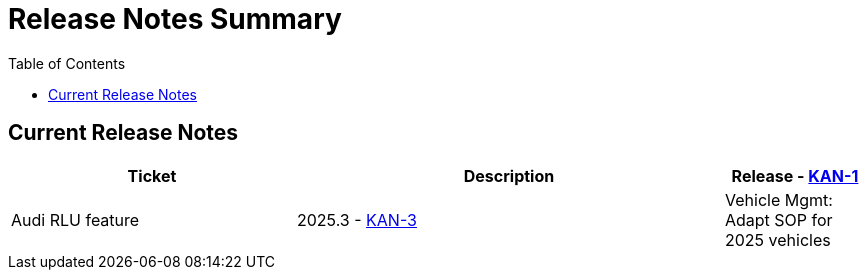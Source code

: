 = Release Notes Summary
:toc: left
:toclevels: 3
:icons: font

== Current Release Notes

[cols="2,3,1", options="header"]
|===
|Ticket |Description |Release

- https://sharan99r.atlassian.net/browse/KAN-1[KAN-1] |Audi RLU feature |2025.3
- https://sharan99r.atlassian.net/browse/KAN-3[KAN-3] |Vehicle Mgmt: Adapt SOP for 2025 vehicles |2025.3
|===
